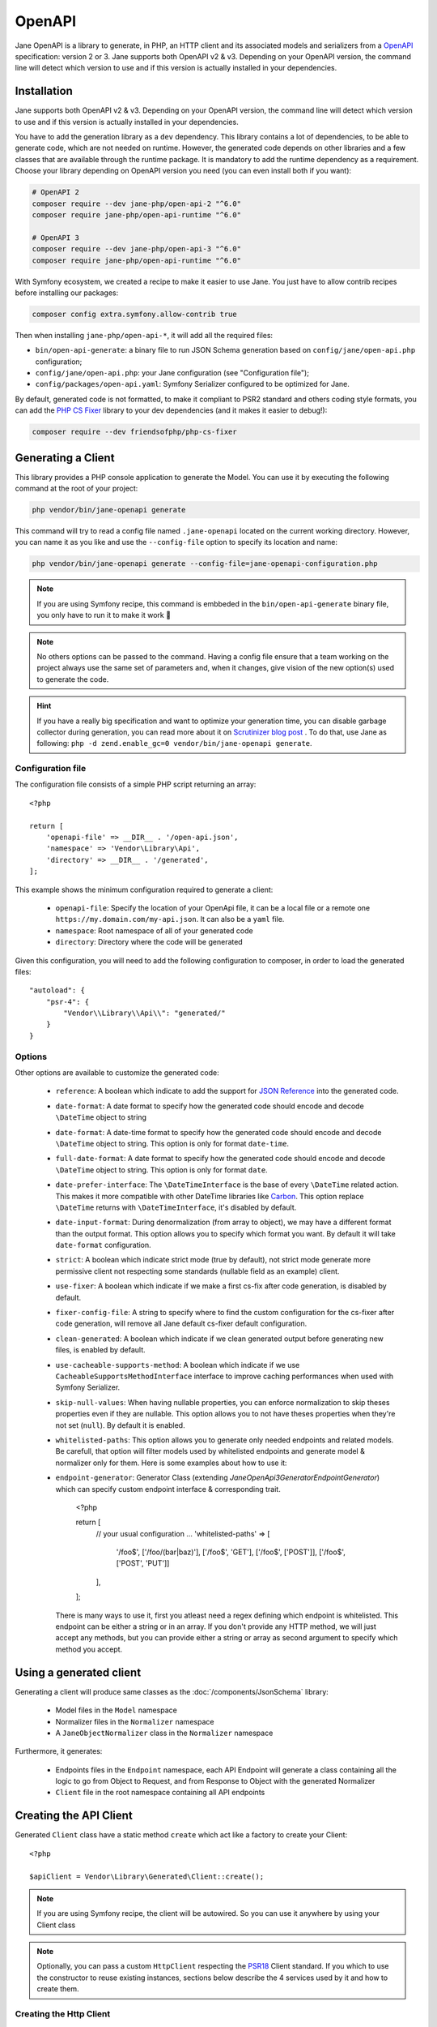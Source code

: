 OpenAPI
=======

Jane OpenAPI is a library to generate, in PHP, an HTTP client and its associated models and serializers from a
`OpenAPI`_ specification: version 2 or 3. Jane supports both OpenAPI v2 & v3. Depending on your OpenAPI version, the
command line will detect which version to use and if this version is actually installed in your dependencies.

Installation
------------

Jane supports both OpenAPI v2 & v3. Depending on your OpenAPI version, the command line will detect which version to use
and if this version is actually installed in your dependencies.

You have to add the generation library as a ``dev`` dependency. This library contains a lot of dependencies, to be able
to generate code, which are not needed on runtime. However, the generated code depends on other libraries and a few
classes that are available through the runtime package. It is mandatory to add the runtime dependency as a requirement.
Choose your library depending on OpenAPI version you need (you can even install both if you want):

.. code-block:: bash

    # OpenAPI 2
    composer require --dev jane-php/open-api-2 "^6.0"
    composer require jane-php/open-api-runtime "^6.0"

    # OpenAPI 3
    composer require --dev jane-php/open-api-3 "^6.0"
    composer require jane-php/open-api-runtime "^6.0"

With Symfony ecosystem, we created a recipe to make it easier to use Jane. You just have to allow contrib recipes before
installing our packages:

.. code-block:: bash

    composer config extra.symfony.allow-contrib true

Then when installing ``jane-php/open-api-*``, it will add all the required files:

- ``bin/open-api-generate``: a binary file to run JSON Schema generation based on ``config/jane/open-api.php``
  configuration;
- ``config/jane/open-api.php``: your Jane configuration (see "Configuration file");
- ``config/packages/open-api.yaml``: Symfony Serializer configured to be optimized for Jane.

By default, generated code is not formatted, to make it compliant to PSR2 standard and others coding style formats, you
can add the `PHP CS Fixer`_ library to your dev dependencies (and it makes it easier to debug!):

.. code-block:: bash

    composer require --dev friendsofphp/php-cs-fixer


.. _`OpenAPI`: https://www.openapis.org/
.. _PHP CS Fixer: http://cs.sensiolabs.org/

Generating a Client
-------------------

This library provides a PHP console application to generate the Model. You can use it by executing the following command
at the root of your project:

.. code-block:: bash

    php vendor/bin/jane-openapi generate

This command will try to read a config file named ``.jane-openapi`` located on the current working directory. However,
you can name it as you like and use the ``--config-file`` option to specify its location and name:

.. code-block:: bash

    php vendor/bin/jane-openapi generate --config-file=jane-openapi-configuration.php

.. note::
    If you are using Symfony recipe, this command is embbeded in the ``bin/open-api-generate`` binary file, you only
    have to run it to make it work 🎉

.. note::
    No others options can be passed to the command. Having a config file ensure that a team working on the project
    always use the same set of parameters and, when it changes, give vision of the new option(s) used to generate the
    code.

.. hint::
    If you have a really big specification and want to optimize your generation time, you can disable garbage collector
    during generation, you can read more about it on `Scrutinizer blog post`_ . To do that, use Jane as following:
    ``php -d zend.enable_gc=0 vendor/bin/jane-openapi generate``.

.. _`Scrutinizer blog post`: https://scrutinizer-ci.com/blog/composer-gc-performance-who-is-affected-too

Configuration file
~~~~~~~~~~~~~~~~~~

The configuration file consists of a simple PHP script returning an array::

    <?php

    return [
        'openapi-file' => __DIR__ . '/open-api.json',
        'namespace' => 'Vendor\Library\Api',
        'directory' => __DIR__ . '/generated',
    ];

This example shows the minimum configuration required to generate a client:

 * ``openapi-file``: Specify the location of your OpenApi file, it can be a local file or a remote one
   ``https://my.domain.com/my-api.json``. It can also be a ``yaml`` file.
 * ``namespace``: Root namespace of all of your generated code
 * ``directory``: Directory where the code will be generated

Given this configuration, you will need to add the following configuration to composer, in order to load the generated
files::

    "autoload": {
        "psr-4": {
            "Vendor\\Library\\Api\\": "generated/"
        }
    }

Options
~~~~~~~

Other options are available to customize the generated code:

 * ``reference``: A boolean which indicate to add the support for `JSON Reference`_ into the generated code.
 * ``date-format``: A date format to specify how the generated code should encode and decode ``\DateTime`` object to
   string
 * ``date-format``: A date-time format to specify how the generated code should encode and decode ``\DateTime`` object
   to string.  This option is only for format ``date-time``.
 * ``full-date-format``: A date format to specify how the generated code should encode and decode ``\DateTime`` object
   to string. This option is only for format ``date``.
 * ``date-prefer-interface``: The ``\DateTimeInterface`` is the base of every ``\DateTime`` related action. This makes
   it more compatible with other DateTime libraries like `Carbon`_. This option replace ``\DateTime`` returns with
   ``\DateTimeInterface``, it's disabled by default.
 * ``date-input-format``: During denormalization (from array to object), we may have a different format than the output
   format. This option allows you to specify which format you want. By default it will take ``date-format``
   configuration.
 * ``strict``: A boolean which indicate strict mode (true by default), not strict mode generate more permissive client
   not respecting some standards (nullable field as an example) client.
 * ``use-fixer``: A boolean which indicate if we make a first cs-fix after code generation, is disabled by default.
 * ``fixer-config-file``: A string to specify where to find the custom configuration for the cs-fixer after code
   generation, will remove all Jane default cs-fixer default configuration.
 * ``clean-generated``: A boolean which indicate if we clean generated output before generating new files, is enabled
   by default.
 * ``use-cacheable-supports-method``: A boolean which indicate if we use ``CacheableSupportsMethodInterface`` interface
   to improve caching performances when used with Symfony Serializer.
 * ``skip-null-values``: When having nullable properties, you can enforce normalization to skip theses
   properties even if they are nullable. This option allows you to not have theses properties when they're not set
   (``null``). By default it is enabled.
 * ``whitelisted-paths``: This option allows you to generate only needed endpoints and related models. Be carefull,
   that option will filter models used by whitelisted endpoints and generate model & normalizer only for them. Here is
   some examples about how to use it::
 * ``endpoint-generator``: Generator Class (extending `\Jane\OpenApi3\Generator\EndpointGenerator`) which can
   specify custom endpoint interface & corresponding trait.

    <?php

    return [
        // your usual configuration ...
        'whitelisted-paths' => [
            '\/foo$',
            ['\/foo\/(bar|baz)'],
            ['\/foo$', 'GET'],
            ['\/foo$', ['POST']],
            ['\/foo$', ['POST', 'PUT']]
        ],
    ];

   There is many ways to use it, first you atleast need a regex defining which endpoint is whitelisted. This endpoint
   can be either a string or in an array. If you don't provide any HTTP method, we will just accept any methods, but
   you can provide either a string or array as second argument to specify which method you accept.

.. _`JSON Reference`: https://tools.ietf.org/id/draft-pbryan-zyp-json-ref-03.html
.. _`Carbon`: https://carbon.nesbot.com/

Using a generated client
------------------------

Generating a client will produce same classes as the :doc:`/components/JsonSchema` library:

 * Model files in the ``Model`` namespace
 * Normalizer files in the ``Normalizer`` namespace
 * A ``JaneObjectNormalizer`` class in the ``Normalizer`` namespace

Furthermore, it generates:

 * Endpoints files in the ``Endpoint`` namespace, each API Endpoint will generate a class containing all the logic to
   go from Object to Request, and from Response to Object with the generated Normalizer
 * ``Client`` file in the root namespace containing all API endpoints

Creating the API Client
-----------------------

Generated ``Client`` class have a static method ``create`` which act like a factory to create your Client::

    <?php

    $apiClient = Vendor\Library\Generated\Client::create();

.. note::

    If you are using Symfony recipe, the client will be autowired. So you can use it anywhere by using your Client class

.. note::

    Optionally, you can pass a custom ``HttpClient`` respecting the `PSR18`_ Client standard. If you which to use the
    constructor to reuse existing instances, sections below describe the 4 services used by it and how to create them.

Creating the Http Client
~~~~~~~~~~~~~~~~~~~~~~~~

The main dependency on the ``Client`` class is an HTTP client respecting the `PSR18`_ client standard. We highly
recommend you to read the `PSR18`_ specification. This HTTP client MAY redirect on a 3XX responses (depend on your API),
but it MUST not throw errors on 4XX and 5XX responses, as this can be handle by the generated code directly.

Recommended way of creating an HTTP Client is by using the `discovery`_ library to create the client::

    <?php

    $httpClient = Http\Discovery\Psr18ClientDiscovery::find();

This allows user of the API to use any client respecting the standard.

.. hint::

    You can use clients such as Symfony `HttpClient`_ as `PSR18`_ client.

Creating the Request Factory
~~~~~~~~~~~~~~~~~~~~~~~~~~~~

The generated endpoints will also need a factory to transform parameters and object of the endpoint to a `PSR7 Request`_.

Like the HTTP Client, it is recommended to use the `discovery`_ library to create it::

    <?php

    $requestFactory = Http\Discovery\Psr17FactoryDiscovery::findRequestFactory();


Creating the Serializer
~~~~~~~~~~~~~~~~~~~~~~~

Like in :doc:`/components/JsonSchema`, creating a serializer is done by using the ``JaneObjectNormalizer`` class::

    <?php

    $normalizers = [
        new \Symfony\Component\Serializer\Normalizer\ArrayDenormalizer(),
        new \Vendor\Library\Generated\Normalizer\JaneObjectNormalizer(),
    ];

    $serializer = new \Symfony\Component\Serializer\Serializer($normalizers, [new \Symfony\Component\Serializer\Encoder\JsonEncoder()]);
    $serializer->deserialize('{...}');

With Symfony ecosystem, you just have to use the recipe and all the configuration will be added automatically.
This serializer will be able to encode and decode every data respecting your OpenAPI specification thanks to autowiring
of the generated normalizers.

Creating the Stream Factory
~~~~~~~~~~~~~~~~~~~~~~~~~~~

The generated endpoints will also need a service to transform body parameters like ``resource`` or ``string`` into
`PSR7 Stream`_ when uploading file (multipart form).

Like the HTTP Client and Request Factory, it is recommended to use the `discovery`_ library to create it::

    <?php

    $streamFactory = Http\Discovery\Psr17FactoryDiscovery::findStreamFactory();

Using the API Client
--------------------

Generated code has complete `PHPDoc`_ comment on each method, which should correctly describe the endpoint.
Method names for each endpoint depends on the ``operationId`` property of the OpenAPI specification. And if not present
it will be generated from the endpoint path::

    <?php

    $apiClient = Vendor\Library\Generated\Client::create();
    // Operation id being listFoo
    $foos = $apiClient->listFoo();

Also depending on the parameters of the endpoint, it may have 2 to more arguments.

Last parameter of each endpoint, allows to specify which type of data the method must return. By default, it will try to
return an object depending on the status code of your response. But you can force the method to return a `PSR7 Response`_
object::

    $apiClient = Vendor\Library\Generated\Client::create();
    // First argument is an empty list of parameters, second one being the return type
    $response = $apiClient->listFoo([], Vendor\Library\Generated\Client::FETCH_RESPONSE);

This allow to do custom work when the API does not return standard JSON body.

Host and basePath support
~~~~~~~~~~~~~~~~~~~~~~~~~

Jane OpenAPI will never generate the complete url with the host and the base path for an endpoint. Instead, it will only
do a request on the specified path.

If host and/or base path is present in the specification it is added, via the ``PluginClient``, ``AddHostPlugin`` and
``AddPathPlugin`` thanks to `php-http plugin system`_ when using the static ``create``.

This allow you to configure different host and base path given a specific environment / server, which may defer when in test,
preprod and production environment.

Jane OpenAPI will always try to use ``https`` if present in the scheme (or if there is no scheme). It will use the first scheme
present if ``https`` is not present.

.. _HttpClient: https://symfony.com/doc/current/components/http_client.html#psr-18
.. _discovery: http://docs.php-http.org/en/latest/discovery.html
.. _PSR7 Request: http://www.php-fig.org/psr/psr-7/#32-psrhttpmessagerequestinterface
.. _PSR7 Response: http://www.php-fig.org/psr/psr-7/#33-psrhttpmessageresponseinterface
.. _PSR7 Stream: https://www.php-fig.org/psr/psr-7/#34-psrhttpmessagestreaminterface
.. _PHPDoc: https://www.phpdoc.org/
.. _php-http plugin system: http://docs.php-http.org/en/latest/plugins/introduction.html

Having custom plugins
~~~~~~~~~~~~~~~~~~~~~

If you want to support more behavior such as authentication or other stuff that need a plugin, you can pass them
through the second argument of the static ``create`` method.

Authentication
~~~~~~~~~~~~~~

We do generate a plugin for each authentication method declared in your scheme. It does support:

- ``apiKey`` in header & query for both OpenAPI v2 & v3
- HTTP Basic & Bearer for OpenAPI v3

When your OpenAPI definition contains it, Jane will generate a Authentication namespace that contains all plugins you
need for your API.
Then you give all your authentication plugins to ``Jane\OpenApiRuntime\Client\Plugin\AuthenticationRegistry``. And
finally you can pass it to your Jane Client (only if you let Jane make a HTTP Client for you, otherwise this second
parameters is ignored).

This ``AuthenticationRegistry`` class is used to match security scopes in your API, if an Endpoint require a certain
authentication method, then it will use it. You need to have ``security`` fields correctly made in your scheme in order
to use this class. If they're not set, you can simply pass the authentication plugin to your Jane Client.

Extending the Client
--------------------

Some endpoints need sometimes custom implementation that were not possible to generate through the OpenAPI
specification. Jane OpenAPI try to be nice with this and each specific behavior of an API call has been seprated into
different methods which are public or protected.

As an exemple you may want to encode in base64 a specific query parameter of an Endpoint. First step is to create your
own Endpoint extending the generated one::

    <?php

    namespace Vendor\Library\Api\Endpoint;

    use Vendor\Library\Api\Endpoint\FooEndpoint as BaseEndpoint;
    use Symfony\Component\OptionsResolver\Options;
    use Symfony\Component\OptionsResolver\OptionsResolver;

    class FooEndpoint extends BaseEndpoint
    {
        protected function getQueryOptionsResolver(): OptionsResolver
        {
            $optionsResolver = parent::getQueryOptionsResolver();
            $optionsResolver->setNormalizer('bar', function (Options $options, $value) {
                return base64_encode($value);
            });

            return $optionsResolver;
        }
    }

Once this endpoint is generated, you need to tell your Client to use yours endpoint instead of the Generated one. For
that you can extends the generated client and override the method that use this endpoint::

    <?php

    namespace Vendor\Library\Api;

    use Vendor\Library\Api\Client as BaseClient;
    use Vendor\Library\Api\Endpoint\FooEndpoint;

    class Client extends BaseClient
    {
        public function getFoo(array $queryParameters = [], $fetch = self::FETCH_OBJECT)
        {
            return $this->executePsr7Endpoint(new FooEndpoint($queryParameters), $fetch);
        }
    }

Then you will need to use your own client instead of the generated one. To extends other parts of the endpoint you can
look at the generated code.

Example
-------

In this section, we will see a working example of OpenApi v3 client onto a simple API that gives facts about cats and
comment it.

.. seealso::

    We suggest you to read both Generate and Usage chapters first to understand this chapter more easily.

You can find the fully working example on the following link: https://github.com/janephp/openapi3-example

OpenAPI schema
~~~~~~~~~~~~~~

First, we need a valid OpenAPI schema. You can use tool such as Stoplight_ or other OpenApi designer.

I choosed to represent `CatFacts API`_ within this example:

.. code-block:: yaml

    openapi: 3.0.0
    info:
        version: 1.0.0
        title: 'CatFacts API'
    servers:
        - url: https://cat-fact.herokuapp.com
    paths:
        /facts/random:
            get:
                operationId: randomFact
                responses:
                    200:
                        description: 'Get a random `Fact`'
                        content:
                            application/json:
                                schema:
                                    $ref: '#/components/schemas/Fact'
    components:
        schemas:
            Fact:
                type: object
                properties:
                    _id:
                        type: string
                        description: 'Unique ID for the `Fact`'
                    __v:
                        type: integer
                        description: 'Version number of the `Fact`'
                    user:
                        type: string
                        description: 'ID of the `User` who added the `Fact`'
                    text:
                        type: string
                        description: 'The `Fact` itself'
                    updatedAt:
                        type: string
                        format: date-time
                        description: 'Date in which `Fact` was last modified'
                    sendDate:
                        type: string
                        description: 'If the `Fact` is meant for one time use, this is the date that it is used'
                    deleted:
                        type: boolean
                        description: 'Weather or not the `Fact` has been deleted (Soft deletes are used)'
                    source:
                        type: string
                        description: 'Can be `user` or `api`, indicates who added the fact to the DB'
                    used:
                        type: boolean
                        description: 'Weather or not the `Fact` has been sent by the CatBot. This value is reset each time every `Fact` is used'
                    type:
                        type: string
                        description: 'Type of animal the `Fact` describes (e.g. ‘cat’, ‘dog’, ‘horse’)'

This schema describe the endpoint and the model of the CatFact API.

.. _Stoplight: https://stoplight.io/studio/
.. _CatFacts API: https://alexwohlbruck.github.io/cat-facts/

Jane configuration
~~~~~~~~~~~~~~~~~~

We need to configure Jane before generation. So we create a ``.jane-openapi`` file::

    <?php

    return [
        'openapi-file' => __DIR__ . '/schema.yaml',
        'namespace' => 'CatFacts\Api',
        'directory' => __DIR__ . '/generated/',
        'date-format' => \DateTimeInterface::RFC3339_EXTENDED, // date-time format use by CatFact API
    ];

It will contains a reference to your main schema file (that file can be linked to other files if you want), the PHP
namespace you want for generated classes and the directory you want to use.

Jane generation
~~~~~~~~~~~~~~~

Now we can run generation, basically just require jane with composer (see :doc:`/components/OpenAPI` for more details
about installation) and run the following command:

.. code-block:: bash

    vendor/bin/jane-openapi generate

It will find any ``.jane-openapi`` file and use it as configuration. If your file has a different name, just add
``-c path/to/my/file`` after the command.

Creating a client
~~~~~~~~~~~~~~~~~

Then you need a Client to bridge between Jane and your application. Jane use PSR18_ to make this bridge easier
which allow us to have any middleware we need. If you provide server URL in your schema and you have no authentification
needed for your API, then everything will be automated by Jane, you just have to do::

    use CatFacts\Api\Client;

    $client = Client::create();

And that's all you need. If you need authentification, please read :doc:`/components/OpenAPI`.

.. _PSR18: https://www.php-fig.org/psr/psr-18/

Using your client
~~~~~~~~~~~~~~~~~

Finally we can use our Client and try to get some cool cat fact::

    <?php

    require_once __DIR__.'/vendor/autoload.php';

    $client = \CatFacts\ClientFactory::create();
    $fact = $client->randomFact();


And this will give us a ``Fact`` object as following:

.. code-block:: none

    object(CatFacts\Api\Model\Fact)#29 (10) {
      ["id":protected]=>
      string(24) "591f98108dec2e14e3c20b0f"
      ["v":protected]=>
      int(0)
      ["user":protected]=>
      NULL
      ["text":protected]=>
      string(63) "Cats have been domesticated for half as long as dogs have been."
      ["updatedAt":protected]=>
      object(DateTime)#28 (3) {
        ["date"]=>
        string(26) "2019-08-24 20:20:02.145000"
        ["timezone_type"]=>
        int(2)
        ["timezone"]=>
        string(1) "Z"
      }
      ["sendDate":protected]=>
      NULL
      ["deleted":protected]=>
      bool(false)
      ["source":protected]=>
      string(3) "api"
      ["used":protected]=>
      bool(false)
      ["type":protected]=>
      string(3) "cat"
    }

